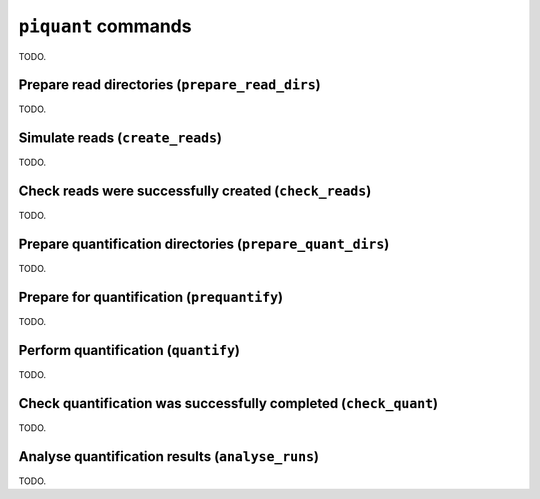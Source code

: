 ``piquant`` commands
====================

TODO.

Prepare read directories (``prepare_read_dirs``)
------------------------------------------------

TODO.

Simulate reads (``create_reads``)
---------------------------------

TODO.

Check reads were successfully created (``check_reads``)
-------------------------------------------------------

TODO.

Prepare quantification directories (``prepare_quant_dirs``)
-----------------------------------------------------------

TODO.

Prepare for quantification (``prequantify``)
--------------------------------------------

TODO.

Perform quantification (``quantify``)
-------------------------------------

TODO.

Check quantification was successfully completed (``check_quant``)
-----------------------------------------------------------------

TODO.

Analyse quantification results (``analyse_runs``)
-------------------------------------------------

TODO.
